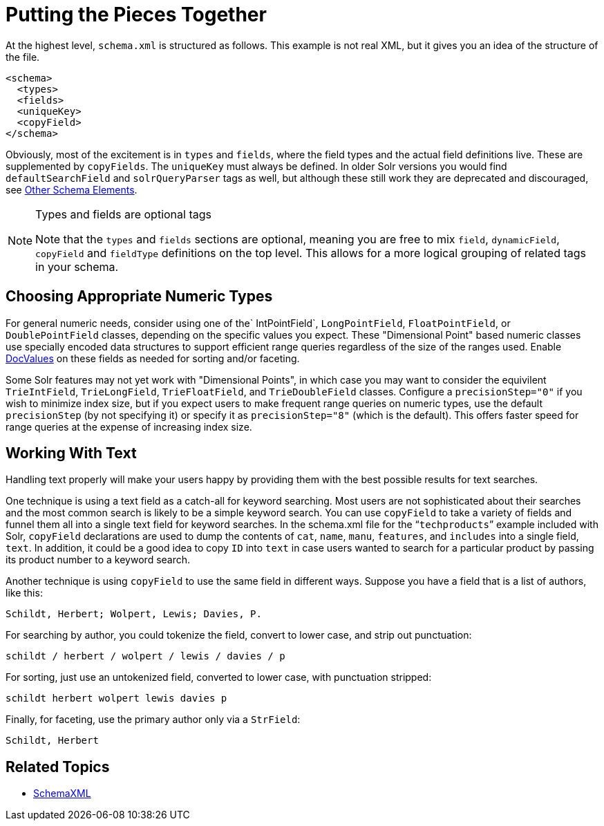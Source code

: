 = Putting the Pieces Together
:page-shortname: putting-the-pieces-together
:page-permalink: putting-the-pieces-together.html

At the highest level, `schema.xml` is structured as follows. This example is not real XML, but it gives you an idea of the structure of the file.

[source,xml]
----
<schema>
  <types>
  <fields>   
  <uniqueKey>
  <copyField>
</schema>
----

Obviously, most of the excitement is in `types` and `fields`, where the field types and the actual field definitions live. These are supplemented by `copyFields`. The `uniqueKey` must always be defined. In older Solr versions you would find `defaultSearchField` and `solrQueryParser` tags as well, but although these still work they are deprecated and discouraged, see <<other-schema-elements.adoc#other-schema-elements,Other Schema Elements>>.

.Types and fields are optional tags
[NOTE]
====

Note that the `types` and `fields` sections are optional, meaning you are free to mix `field`, `dynamicField`, `copyField` and `fieldType` definitions on the top level. This allows for a more logical grouping of related tags in your schema.

====

[[PuttingthePiecesTogether-ChoosingAppropriateNumericTypes]]
== Choosing Appropriate Numeric Types

For general numeric needs, consider using one of the` IntPointField`, `LongPointField`, `FloatPointField`, or `DoublePointField` classes, depending on the specific values you expect. These "Dimensional Point" based numeric classes use specially encoded data structures to support efficient range queries regardless of the size of the ranges used. Enable <<docvalues.adoc#docvalues,DocValues>> on these fields as needed for sorting and/or faceting.

Some Solr features may not yet work with "Dimensional Points", in which case you may want to consider the equivilent `TrieIntField`, `TrieLongField`, `TrieFloatField`, and `TrieDoubleField` classes. Configure a `precisionStep="0"` if you wish to minimize index size, but if you expect users to make frequent range queries on numeric types, use the default `precisionStep` (by not specifying it) or specify it as `precisionStep="8"` (which is the default). This offers faster speed for range queries at the expense of increasing index size.

[[PuttingthePiecesTogether-WorkingWithText]]
== Working With Text

Handling text properly will make your users happy by providing them with the best possible results for text searches.

One technique is using a text field as a catch-all for keyword searching. Most users are not sophisticated about their searches and the most common search is likely to be a simple keyword search. You can use `copyField` to take a variety of fields and funnel them all into a single text field for keyword searches. In the schema.xml file for the "```techproducts```" example included with Solr, `copyField` declarations are used to dump the contents of `cat`, `name`, `manu`, `features`, and `includes` into a single field, `text`. In addition, it could be a good idea to copy `ID` into `text` in case users wanted to search for a particular product by passing its product number to a keyword search.

Another technique is using `copyField` to use the same field in different ways. Suppose you have a field that is a list of authors, like this:

`Schildt, Herbert; Wolpert, Lewis; Davies, P.`

For searching by author, you could tokenize the field, convert to lower case, and strip out punctuation:

`schildt / herbert / wolpert / lewis / davies / p`

For sorting, just use an untokenized field, converted to lower case, with punctuation stripped:

`schildt herbert wolpert lewis davies p`

Finally, for faceting, use the primary author only via a `StrField`:

`Schildt, Herbert`

[[PuttingthePiecesTogether-RelatedTopics]]
== Related Topics

* http://wiki.apache.org/solr/SchemaXml[SchemaXML]
